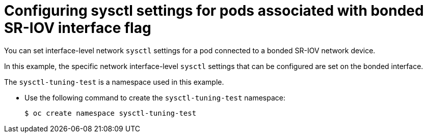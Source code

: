// Module included in the following assemblies:
//
// * networking/hardware_networks/configuring-interface-sysctl-sriov-device.adoc

:_mod-docs-content-type: CONCEPT
[id="nw-configure-sysctl-settings-flag-bonded_{context}"]
= Configuring sysctl settings for pods associated with bonded SR-IOV interface flag

You can set interface-level network `sysctl` settings for a pod connected to a bonded SR-IOV network device.

In this example, the specific network interface-level `sysctl` settings that can be configured are set on the bonded interface.

The `sysctl-tuning-test` is a namespace used in this example.

* Use the following command to create the `sysctl-tuning-test` namespace:
+
----
$ oc create namespace sysctl-tuning-test
----